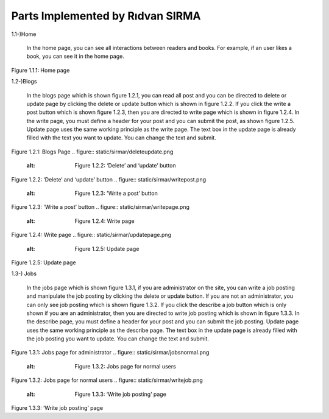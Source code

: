 Parts Implemented by Rıdvan SIRMA
=================================
1.1-)Home

   In the home page, you can see all interactions between readers and books. For example, if an user likes a book, you can see it in the home page.
.. figure:: static/sirmar/home.png

Figure 1.1.1: Home page

1.2-)Blogs

   In the blogs page which is shown figure 1.2.1, you can read all post and you can be directed to delete or update page by clicking the delete or update button which is shown in figure 1.2.2. If you click the write a post button which is shown figure 1.2.3, then you are directed to write page which is shown in figure 1.2.4. In the write page, you must define a header for your post and you can submit the post, as shown figure 1.2.5. Update page uses the same working principle as the write page. The text box in the update page is already filled with the text you want to update. You can change the text and submit.
.. figure:: static/sirmar/blogspage.png
   :alt: Figure 1.2.1: Blogs Page
Figure 1.2.1: Blogs Page
.. figure:: static/sirmar/deleteupdate.png
   :alt: Figure 1.2.2: ‘Delete’ and ‘update’ button
Figure 1.2.2: ‘Delete’ and ‘update’ button
.. figure:: static/sirmar/writepost.png
   :alt: Figure 1.2.3: 'Write a post’ button
Figure 1.2.3: 'Write a post’ button
.. figure:: static/sirmar/writepage.png
   :alt: Figure 1.2.4: Write page
Figure 1.2.4: Write page
.. figure:: static/sirmar/updatepage.png
   :alt: Figure 1.2.5: Update page
Figure 1.2.5: Update page

1.3-) Jobs

   In the jobs page which is shown figure 1.3.1, if you are administrator on the site, you can write a job posting and manipulate the job posting by clicking the delete or update button. If you are not an administrator, you can only see job posting which is shown figure 1.3.2. If you click the describe a job button which is only shown if you are an administrator, then you are directed to write job posting which is shown in figure 1.3.3. In the describe page, you must define a header for your post and you can submit the job posting. Update page uses the same working principle as the describe page. The text box in the update page is already filled with the job posting you want to update. You can change the text and submit.
.. figure:: static/sirmar/jobsadmin.png
   :alt: Figure 1.3.1: Jobs page for administrator
Figure 1.3.1: Jobs page for administrator
.. figure:: static/sirmar/jobsnormal.png
   :alt: Figure 1.3.2: Jobs page for normal users
Figure 1.3.2: Jobs page for normal users
.. figure:: static/sirmar/writejob.png
   :alt: Figure 1.3.3: ‘Write job posting’ page
Figure 1.3.3: ‘Write job posting’ page
